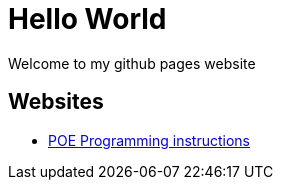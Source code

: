 
# Hello World

Welcome to my github pages website

## Websites

* link:POE-Programming.html[POE Programming instructions]